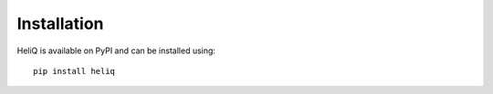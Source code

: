 Installation
============

HeliQ is available on PyPI and can be installed using::

    pip install heliq

